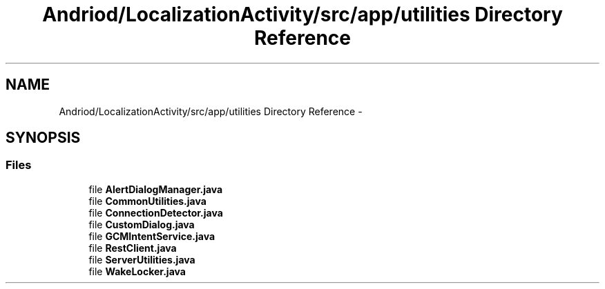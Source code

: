 .TH "Andriod/LocalizationActivity/src/app/utilities Directory Reference" 3 "Thu Feb 21 2013" "Version 01" "MCMProject" \" -*- nroff -*-
.ad l
.nh
.SH NAME
Andriod/LocalizationActivity/src/app/utilities Directory Reference \- 
.SH SYNOPSIS
.br
.PP
.SS "Files"

.in +1c
.ti -1c
.RI "file \fBAlertDialogManager\&.java\fP"
.br
.ti -1c
.RI "file \fBCommonUtilities\&.java\fP"
.br
.ti -1c
.RI "file \fBConnectionDetector\&.java\fP"
.br
.ti -1c
.RI "file \fBCustomDialog\&.java\fP"
.br
.ti -1c
.RI "file \fBGCMIntentService\&.java\fP"
.br
.ti -1c
.RI "file \fBRestClient\&.java\fP"
.br
.ti -1c
.RI "file \fBServerUtilities\&.java\fP"
.br
.ti -1c
.RI "file \fBWakeLocker\&.java\fP"
.br
.in -1c
